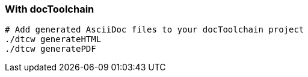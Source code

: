 === With docToolchain

[source,bash]
----
# Add generated AsciiDoc files to your docToolchain project
./dtcw generateHTML
./dtcw generatePDF
----